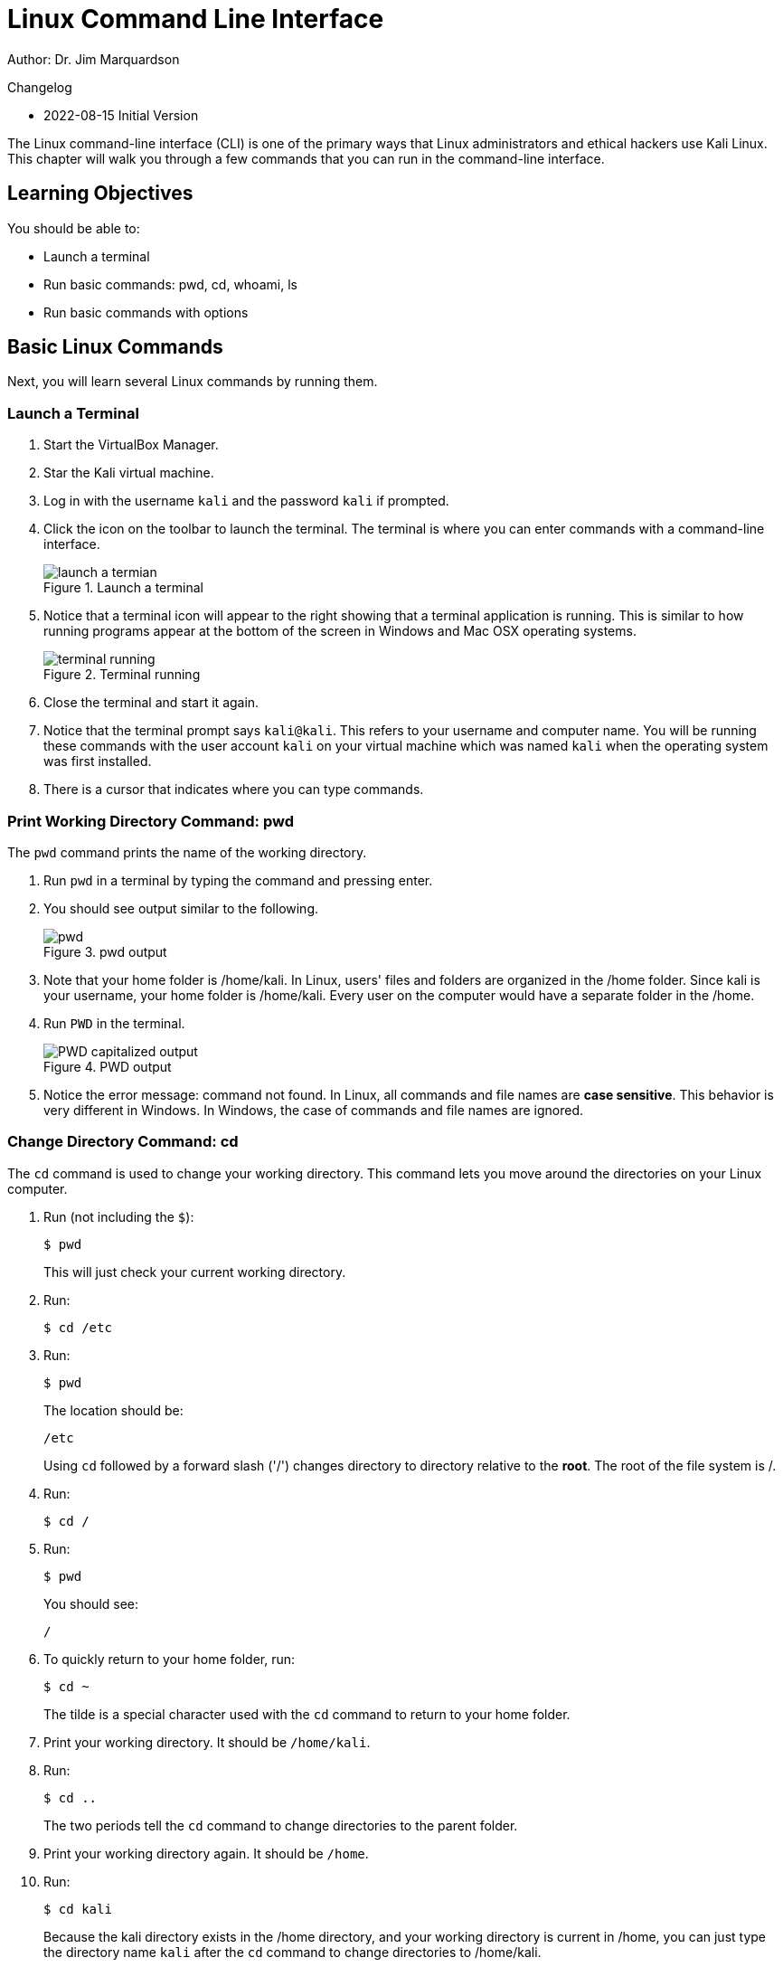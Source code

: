 = Linux Command Line Interface

Author: Dr. Jim Marquardson

Changelog

* 2022-08-15 Initial Version

The Linux command-line interface (CLI) is one of the primary ways that Linux administrators and ethical hackers use Kali Linux. This chapter will walk you through a few commands that you can run in the command-line interface.

== Learning Objectives

You should be able to:

* Launch a terminal
* Run basic commands: pwd, cd, whoami, ls
* Run basic commands with options

== Basic Linux Commands

Next, you will learn several Linux commands by running them.

=== Launch a Terminal

. Start the VirtualBox Manager.
. Star the Kali virtual machine.
. Log in with the username `kali` and the password `kali` if prompted.
. Click the icon on the toolbar to launch the terminal. The terminal is where you can enter commands with a command-line interface.
+
.Launch a terminal
image::start-terminal.png[launch a termian]
. Notice that a terminal icon will appear to the right showing that a terminal application is running. This is similar to how running programs appear at the bottom of the screen in Windows and Mac OSX operating systems.
+
.Terminal running
image::terminal-running.png[terminal running]
. Close the terminal and start it again.
. Notice that the terminal prompt says `kali@kali`. This refers to your username and computer name. You will be running these commands with the user account `kali` on your virtual machine which was named `kali` when the operating system was first installed.
. There is a cursor that indicates where you can type commands.

=== Print Working Directory Command: pwd

The `pwd` command prints the name of the working directory.

. Run `pwd` in a terminal by typing the command and pressing enter.
. You should see output similar to the following.
+
.pwd output
image::pwd.png[]
. Note that your home folder is /home/kali. In Linux, users' files and folders are organized in the /home folder. Since kali is your username, your home folder is /home/kali. Every user on the computer would have a separate folder in the /home.
. Run `PWD` in the terminal.
+
.PWD output
image::PWD-caps.png[PWD capitalized output]
. Notice the error message: command not found. In Linux, all commands and file names are *case sensitive*. This behavior is very different in Windows. In Windows, the case of commands and file names are ignored.

=== Change Directory Command: cd

The `cd` command is used to change your working directory. This command lets you move around the directories on your Linux computer.

. Run (not including the `$`):
+
----
$ pwd
----
+
This will just check your current working directory.
. Run:
+
----
$ cd /etc
----
. Run:
+
----
$ pwd
----
+
The location should be:
+
----
/etc
----
+
Using `cd` followed by a forward slash ('/') changes directory to directory relative to the *root*. The root of the file system is /.
. Run:
+
----
$ cd /
----
. Run:
+
----
$ pwd
----
+
You should see:
+
----
/
----
. To quickly return to your home folder, run:
+
----
$ cd ~
----
+
The tilde is a special character used with the `cd` command to return to your home folder.
. Print your working directory. It should be `/home/kali`.
. Run:
+
----
$ cd ..
----
+
The two periods tell the `cd` command to change directories to the parent folder.
. Print your working directory again. It should be `/home`.
. Run:
+
----
$ cd kali
----
+
Because the kali directory exists in the /home directory, and your working directory is current in /home, you can just type the directory name `kali` after the `cd` command to change directories to /home/kali.
. Double check that your working directory is now /home/kali.

=== User Command: whoami

The `whoami` command tells you the account that you are currently logged in as. It might seem obvious right now since you have only logged in with the kali user account, but there are times when you may need to log into systems with multiple accounts.

. Run:
+
----
$ whoami
----
+
You should see:
+
----
kali
----

Along with `pwd`, the `whoami` command can help you make sense of you are and what you are doing (at least as far as using Linux is concerned).

=== List Command: ls

The `ls` command is used to list files. This is such a common command that even a simple 4-letter word had to be abbreviated to save Linux admins from getting carpal tunnel syndrome, apparently.

. Run the following command to navigate to your home folder.
+
----
$ cd ~
----
. Run:
+
----
$ ls
----
+
You will see the list of files and directories in your home folder.
+
.ls output in the home directory
image::ls-output.png[ls output in the home directory]
. Currently, there are just a bunch of folders--no files. Notice that they are laid out left to right. To view them in a list from top to bottom, run:
+
----
$ ls -l
----
+
.ls -l output
image::ls-l-output.png[ls -l output]
. There is a lot more information about each directory. For now, you can ignore all of the extra data presented. It is important to recognize that the `ls` command has several options. The `-l` option is used to show the listing in "long" format. Going forward, you will use command-line options for many different kinds of commands.

== Challenge

Adapt the commands in the previous section to complete the following tasks.

. Navigate to `/var`.
. Print your working directory.
. List the files and directories in a wide format.
. Navigate to the `www` directory that exists in the /var directory.
. Print your working directory.
. Print the name of the currently logged-in user.
. List the files and directories in a wide format.
. Navigate up one directory.
. Print your working directory.
. Return to your home folder.
. Print your working directory.

== Reflection

* Have terminals gone the way of the dinosaur?
* What advantages does a terminal have over a graphical interface?

